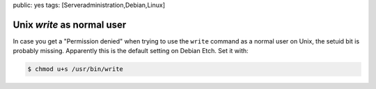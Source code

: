 public: yes
tags: [Serveradministration,Debian,Linux]

Unix `write` as normal user
===========================

In case you get a "Permission denied" when trying to use the ``write`` command as a normal user on
Unix, the setuid bit is probably missing. Apparently this is the default setting on Debian Etch.
Set it with:

.. sourcecode:: bash

    $ chmod u+s /usr/bin/write
